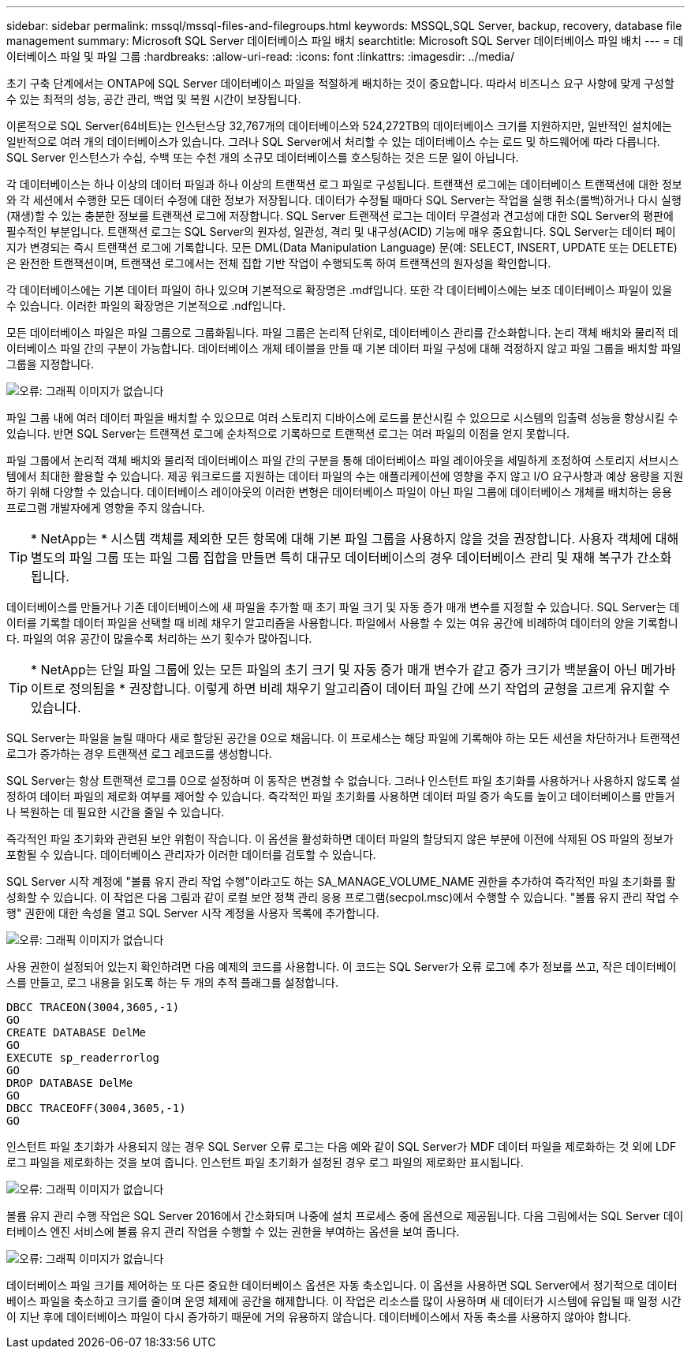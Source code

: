 ---
sidebar: sidebar 
permalink: mssql/mssql-files-and-filegroups.html 
keywords: MSSQL,SQL Server, backup, recovery, database file management 
summary: Microsoft SQL Server 데이터베이스 파일 배치 
searchtitle: Microsoft SQL Server 데이터베이스 파일 배치 
---
= 데이터베이스 파일 및 파일 그룹
:hardbreaks:
:allow-uri-read: 
:icons: font
:linkattrs: 
:imagesdir: ../media/


[role="lead"]
초기 구축 단계에서는 ONTAP에 SQL Server 데이터베이스 파일을 적절하게 배치하는 것이 중요합니다. 따라서 비즈니스 요구 사항에 맞게 구성할 수 있는 최적의 성능, 공간 관리, 백업 및 복원 시간이 보장됩니다.

이론적으로 SQL Server(64비트)는 인스턴스당 32,767개의 데이터베이스와 524,272TB의 데이터베이스 크기를 지원하지만, 일반적인 설치에는 일반적으로 여러 개의 데이터베이스가 있습니다. 그러나 SQL Server에서 처리할 수 있는 데이터베이스 수는 로드 및 하드웨어에 따라 다릅니다. SQL Server 인스턴스가 수십, 수백 또는 수천 개의 소규모 데이터베이스를 호스팅하는 것은 드문 일이 아닙니다.

각 데이터베이스는 하나 이상의 데이터 파일과 하나 이상의 트랜잭션 로그 파일로 구성됩니다. 트랜잭션 로그에는 데이터베이스 트랜잭션에 대한 정보와 각 세션에서 수행한 모든 데이터 수정에 대한 정보가 저장됩니다. 데이터가 수정될 때마다 SQL Server는 작업을 실행 취소(롤백)하거나 다시 실행(재생)할 수 있는 충분한 정보를 트랜잭션 로그에 저장합니다. SQL Server 트랜잭션 로그는 데이터 무결성과 견고성에 대한 SQL Server의 평판에 필수적인 부분입니다. 트랜잭션 로그는 SQL Server의 원자성, 일관성, 격리 및 내구성(ACID) 기능에 매우 중요합니다. SQL Server는 데이터 페이지가 변경되는 즉시 트랜잭션 로그에 기록합니다. 모든 DML(Data Manipulation Language) 문(예: SELECT, INSERT, UPDATE 또는 DELETE)은 완전한 트랜잭션이며, 트랜잭션 로그에서는 전체 집합 기반 작업이 수행되도록 하여 트랜잭션의 원자성을 확인합니다.

각 데이터베이스에는 기본 데이터 파일이 하나 있으며 기본적으로 확장명은 .mdf입니다. 또한 각 데이터베이스에는 보조 데이터베이스 파일이 있을 수 있습니다. 이러한 파일의 확장명은 기본적으로 .ndf입니다.

모든 데이터베이스 파일은 파일 그룹으로 그룹화됩니다. 파일 그룹은 논리적 단위로, 데이터베이스 관리를 간소화합니다. 논리 객체 배치와 물리적 데이터베이스 파일 간의 구분이 가능합니다. 데이터베이스 개체 테이블을 만들 때 기본 데이터 파일 구성에 대해 걱정하지 않고 파일 그룹을 배치할 파일 그룹을 지정합니다.

image:mssql-filegroups.png["오류: 그래픽 이미지가 없습니다"]

파일 그룹 내에 여러 데이터 파일을 배치할 수 있으므로 여러 스토리지 디바이스에 로드를 분산시킬 수 있으므로 시스템의 입출력 성능을 향상시킬 수 있습니다. 반면 SQL Server는 트랜잭션 로그에 순차적으로 기록하므로 트랜잭션 로그는 여러 파일의 이점을 얻지 못합니다.

파일 그룹에서 논리적 객체 배치와 물리적 데이터베이스 파일 간의 구분을 통해 데이터베이스 파일 레이아웃을 세밀하게 조정하여 스토리지 서브시스템에서 최대한 활용할 수 있습니다. 제공 워크로드를 지원하는 데이터 파일의 수는 애플리케이션에 영향을 주지 않고 I/O 요구사항과 예상 용량을 지원하기 위해 다양할 수 있습니다. 데이터베이스 레이아웃의 이러한 변형은 데이터베이스 파일이 아닌 파일 그룹에 데이터베이스 개체를 배치하는 응용 프로그램 개발자에게 영향을 주지 않습니다.


TIP: * NetApp는 * 시스템 객체를 제외한 모든 항목에 대해 기본 파일 그룹을 사용하지 않을 것을 권장합니다. 사용자 객체에 대해 별도의 파일 그룹 또는 파일 그룹 집합을 만들면 특히 대규모 데이터베이스의 경우 데이터베이스 관리 및 재해 복구가 간소화됩니다.

데이터베이스를 만들거나 기존 데이터베이스에 새 파일을 추가할 때 초기 파일 크기 및 자동 증가 매개 변수를 지정할 수 있습니다. SQL Server는 데이터를 기록할 데이터 파일을 선택할 때 비례 채우기 알고리즘을 사용합니다. 파일에서 사용할 수 있는 여유 공간에 비례하여 데이터의 양을 기록합니다. 파일의 여유 공간이 많을수록 처리하는 쓰기 횟수가 많아집니다.


TIP: * NetApp는 단일 파일 그룹에 있는 모든 파일의 초기 크기 및 자동 증가 매개 변수가 같고 증가 크기가 백분율이 아닌 메가바이트로 정의됨을 * 권장합니다. 이렇게 하면 비례 채우기 알고리즘이 데이터 파일 간에 쓰기 작업의 균형을 고르게 유지할 수 있습니다.

SQL Server는 파일을 늘릴 때마다 새로 할당된 공간을 0으로 채웁니다. 이 프로세스는 해당 파일에 기록해야 하는 모든 세션을 차단하거나 트랜잭션 로그가 증가하는 경우 트랜잭션 로그 레코드를 생성합니다.

SQL Server는 항상 트랜잭션 로그를 0으로 설정하며 이 동작은 변경할 수 없습니다. 그러나 인스턴트 파일 초기화를 사용하거나 사용하지 않도록 설정하여 데이터 파일의 제로화 여부를 제어할 수 있습니다. 즉각적인 파일 초기화를 사용하면 데이터 파일 증가 속도를 높이고 데이터베이스를 만들거나 복원하는 데 필요한 시간을 줄일 수 있습니다.

즉각적인 파일 초기화와 관련된 보안 위험이 작습니다. 이 옵션을 활성화하면 데이터 파일의 할당되지 않은 부분에 이전에 삭제된 OS 파일의 정보가 포함될 수 있습니다. 데이터베이스 관리자가 이러한 데이터를 검토할 수 있습니다.

SQL Server 시작 계정에 "볼륨 유지 관리 작업 수행"이라고도 하는 SA_MANAGE_VOLUME_NAME 권한을 추가하여 즉각적인 파일 초기화를 활성화할 수 있습니다. 이 작업은 다음 그림과 같이 로컬 보안 정책 관리 응용 프로그램(secpol.msc)에서 수행할 수 있습니다. "볼륨 유지 관리 작업 수행" 권한에 대한 속성을 열고 SQL Server 시작 계정을 사용자 목록에 추가합니다.

image:mssql-security-policy.png["오류: 그래픽 이미지가 없습니다"]

사용 권한이 설정되어 있는지 확인하려면 다음 예제의 코드를 사용합니다. 이 코드는 SQL Server가 오류 로그에 추가 정보를 쓰고, 작은 데이터베이스를 만들고, 로그 내용을 읽도록 하는 두 개의 추적 플래그를 설정합니다.

....
DBCC TRACEON(3004,3605,-1)
GO
CREATE DATABASE DelMe
GO
EXECUTE sp_readerrorlog
GO
DROP DATABASE DelMe
GO
DBCC TRACEOFF(3004,3605,-1)
GO
....
인스턴트 파일 초기화가 사용되지 않는 경우 SQL Server 오류 로그는 다음 예와 같이 SQL Server가 MDF 데이터 파일을 제로화하는 것 외에 LDF 로그 파일을 제로화하는 것을 보여 줍니다. 인스턴트 파일 초기화가 설정된 경우 로그 파일의 제로화만 표시됩니다.

image:mssql-zeroing.png["오류: 그래픽 이미지가 없습니다"]

볼륨 유지 관리 수행 작업은 SQL Server 2016에서 간소화되며 나중에 설치 프로세스 중에 옵션으로 제공됩니다. 다음 그림에서는 SQL Server 데이터베이스 엔진 서비스에 볼륨 유지 관리 작업을 수행할 수 있는 권한을 부여하는 옵션을 보여 줍니다.

image:mssql-maintenance.png["오류: 그래픽 이미지가 없습니다"]

데이터베이스 파일 크기를 제어하는 또 다른 중요한 데이터베이스 옵션은 자동 축소입니다. 이 옵션을 사용하면 SQL Server에서 정기적으로 데이터베이스 파일을 축소하고 크기를 줄이며 운영 체제에 공간을 해제합니다. 이 작업은 리소스를 많이 사용하며 새 데이터가 시스템에 유입될 때 일정 시간이 지난 후에 데이터베이스 파일이 다시 증가하기 때문에 거의 유용하지 않습니다. 데이터베이스에서 자동 축소를 사용하지 않아야 합니다.
